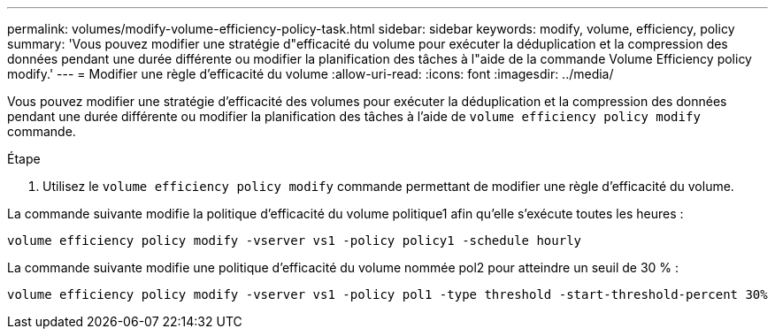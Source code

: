 ---
permalink: volumes/modify-volume-efficiency-policy-task.html 
sidebar: sidebar 
keywords: modify, volume, efficiency, policy 
summary: 'Vous pouvez modifier une stratégie d"efficacité du volume pour exécuter la déduplication et la compression des données pendant une durée différente ou modifier la planification des tâches à l"aide de la commande Volume Efficiency policy modify.' 
---
= Modifier une règle d'efficacité du volume
:allow-uri-read: 
:icons: font
:imagesdir: ../media/


[role="lead"]
Vous pouvez modifier une stratégie d'efficacité des volumes pour exécuter la déduplication et la compression des données pendant une durée différente ou modifier la planification des tâches à l'aide de `volume efficiency policy modify` commande.

.Étape
. Utilisez le `volume efficiency policy modify` commande permettant de modifier une règle d'efficacité du volume.


La commande suivante modifie la politique d'efficacité du volume politique1 afin qu'elle s'exécute toutes les heures :

`volume efficiency policy modify -vserver vs1 -policy policy1 -schedule hourly`

La commande suivante modifie une politique d'efficacité du volume nommée pol2 pour atteindre un seuil de 30 % :

`volume efficiency policy modify -vserver vs1 -policy pol1 -type threshold -start-threshold-percent 30%`
